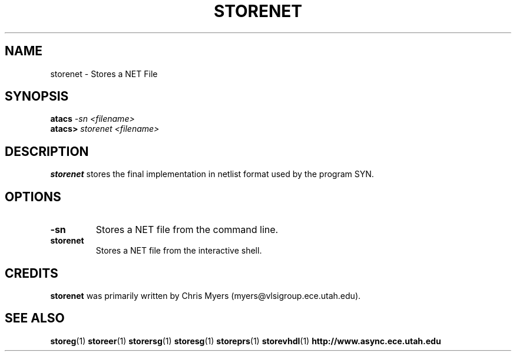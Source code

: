 .TH STORENET 1 "28 September 2001" "" ""
.SH NAME
storenet \- Stores a NET File
.SH SYNOPSIS
.nf
.BI atacs " -sn <filename>"
.br
.BI atacs> " storenet <filename>"
.fi
.SH DESCRIPTION
.B storenet
stores the final implementation in netlist format used by the program SYN.
.SH OPTIONS
.TP
.BI \-sn
Stores a NET file from the command line.
.TP
.BI storenet
Stores a NET file from the interactive shell.
.SH CREDITS
.B storenet
was primarily written by Chris Myers (myers@vlsigroup.ece.utah.edu).
.SH "SEE ALSO"
.BR storeg (1)
.BR storeer (1)
.BR storersg (1)
.BR storesg (1)
.BR storeprs (1)
.BR storevhdl (1)
.BR http://www.async.ece.utah.edu
